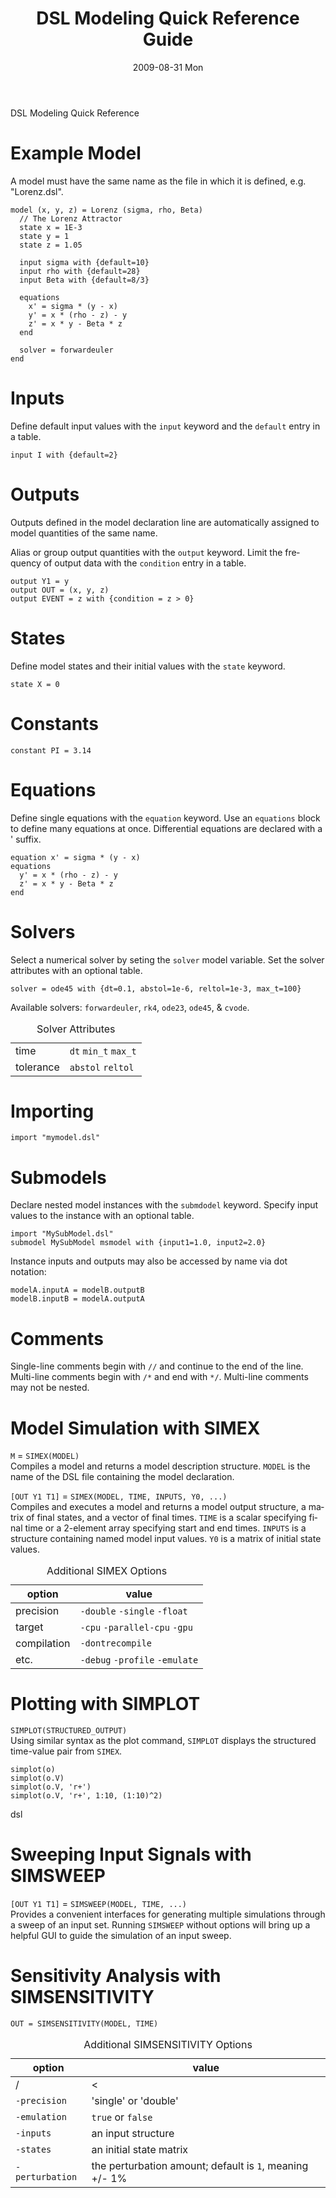 DSL Modeling Quick Reference
# See [[http://orgmode.org/manual/]] for information on how to edit this
# file in Emacs
#
#+TITLE:     DSL Modeling Quick Reference Guide
#+AUTHOR:    Simatra Modeling Technologies
#+DATE:      2009-08-31 Mon
#+LANGUAGE:  en
#+OPTIONS:   H:3 num:nil toc:nil \n:nil @:t ::t |:t ^:t -:t f:t *:t <:t
#+OPTIONS:   TeX:t LaTeX:nil skip:t d:nil todo:t pri:nil tags:not-in-toc
#+OPTIONS:   author:nil timestamp:nil
#+INFOJS_OPT: view:nil toc:nil ltoc:t mouse:underline buttons:0 path:http://orgmode.org/org-info.js
#+EXPORT_SELECT_TAGS: export
#+EXPORT_EXCLUDE_TAGS: noexport
#+LINK_UP:   
#+LINK_HOME: 

* Example Model
  A model must have the same name as the file in which it is defined,
  e.g. "Lorenz.dsl".
  
#+BEGIN_SRC dsl
  model (x, y, z) = Lorenz (sigma, rho, Beta)
    // The Lorenz Attractor
    state x = 1E-3
    state y = 1
    state z = 1.05

    input sigma with {default=10}
    input rho with {default=28}
    input Beta with {default=8/3}

    equations
      x' = sigma * (y - x)
      y' = x * (rho - z) - y
      z' = x * y - Beta * z
    end

    solver = forwardeuler
  end
#+END_SRC
* Inputs
  Define default input values with the =input= keyword and the
  =default= entry in a table.

#+BEGIN_SRC dsl
  input I with {default=2}
#+END_SRC
* Outputs
  Outputs defined in the model declaration line are automatically
  assigned to model quantities of the same name.

  Alias or group output quantities with the =output= keyword. Limit
  the frequency of output data with the =condition= entry in a table.

#+BEGIN_SRC dsl
  output Y1 = y
  output OUT = (x, y, z)
  output EVENT = z with {condition = z > 0}
#+END_SRC
* States
  Define model states and their initial values with the =state= keyword.

#+BEGIN_SRC dsl
  state X = 0
#+END_SRC
* Constants
#+BEGIN_SRC dsl
  constant PI = 3.14
#+END_SRC
* Equations
  Define single equations with the =equation= keyword. Use an
  =equations= block to define many equations at once. Differential
  equations are declared with a ' suffix.

#+BEGIN_SRC dsl
  equation x' = sigma * (y - x)
  equations
    y' = x * (rho - z) - y
    z' = x * y - Beta * z
  end
#+END_SRC
* Solvers
  Select a numerical solver by seting the =solver= model
  variable. Set the solver attributes with an optional table.

#+BEGIN_SRC dsl
  solver = ode45 with {dt=0.1, abstol=1e-6, reltol=1e-3, max_t=100}
#+END_SRC

  Available solvers: =forwardeuler=,
  =rk4=, =ode23=,
  =ode45=, & =cvode=.

#+CAPTION: Solver Attributes
  | time      | =dt= =min_t= =max_t= |
  | tolerance | =abstol= =reltol=    |
* Importing
#+BEGIN_SRC dsl
  import "mymodel.dsl"
#+END_SRC
* Submodels
  Declare nested model instances with the =submdodel=
  keyword. Specify input values to the instance with an optional table.

#+BEGIN_SRC dsl
  import "MySubModel.dsl"
  submodel MySubModel msmodel with {input1=1.0, input2=2.0}
#+END_SRC

  Instance inputs and outputs may also be accessed by name via dot
  notation:

#+BEGIN_SRC dsl
  modelA.inputA = modelB.outputB
  modelB.inputB = modelA.outputA
#+END_SRC
* Comments
  Single-line comments begin with =//= and continue to the end of
  the line. Multi-line comments begin with =/*= and end
  with =*/=. Multi-line comments may not be nested.
* Model Simulation with SIMEX
  =M= = =SIMEX(MODEL)= \\
  Compiles a model and returns a model description structure. =MODEL=
  is the name of the DSL file containing the model declaration.


  =[OUT Y1 T1]= = =SIMEX(MODEL, TIME, INPUTS, Y0, ...)= \\
  Compiles and executes a model and returns a model output structure, a matrix of
  final states, and a vector of final times. =TIME= is a scalar
  specifying final time or a 2-element array specifying start and end
  times. =INPUTS= is a structure containing named model input
  values. =Y0= is a matrix of initial state values.

#+CAPTION: Additional SIMEX Options
  | option      | value                           |
  |-------------+---------------------------------|
  | precision   | =-double= =-single= =-float=    |
  | target      | =-cpu= =-parallel-cpu= =-gpu=   |
  | compilation | =-dontrecompile=                |
  | etc.        | =-debug= =-profile= =-emulate=  |
* Plotting with SIMPLOT

 =SIMPLOT(STRUCTURED_OUTPUT)= \\
 Using similar syntax as the plot command, =SIMPLOT= displays the structured time-value pair
 from =SIMEX=.

#+BEGIN_SRC dsl
simplot(o)
simplot(o.V)
simplot(o.V, 'r+')
simplot(o.V, 'r+', 1:10, (1:10)^2)
#+END_SRC dsl
* Sweeping Input Signals with SIMSWEEP

  =[OUT Y1 T1]= = =SIMSWEEP(MODEL, TIME, ...)= \\
  Provides a convenient interfaces for generating multiple simulations through
  a sweep of an input set.  Running =SIMSWEEP= without options will bring up
  a helpful GUI to guide the simulation of an input sweep.

* Sensitivity Analysis with SIMSENSITIVITY
  =OUT = SIMSENSITIVITY(MODEL, TIME)= \\

#+CAPTION: Additional SIMSENSITIVITY Options
  | option          | value                                                   |
  |-----------------+---------------------------------------------------------|
  | /               | <                                                       |
  | =-precision=    | 'single' or 'double'                                    |
  | =-emulation=    | =true= or =false=                                       |
  | =-inputs=       | an input structure                                      |
  | =-states=       | an initial state matrix                                 |
  | =-perturbation= | the perturbation amount; default is =1=, meaning +/- 1% |

